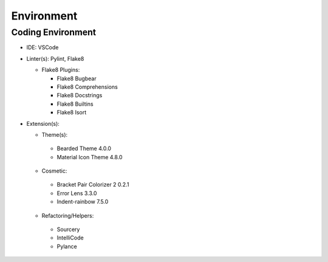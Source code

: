 *****
Environment
*****

Coding Environment
**********************
* IDE: VSCode
* Linter(s): Pylint, Flake8

  * Flake8 Plugins:
  
    * Flake8 Bugbear
    * Flake8 Comprehensions
    * Flake8 Docstrings
    * Flake8 Builtins
    * Flake8 Isort
    
* Extension(s):
  
  * Theme(s):
  
   * Bearded Theme 4.0.0
   * Material Icon Theme 4.8.0
   
  * Cosmetic:
  
   * Bracket Pair Colorizer 2 0.2.1
   * Error Lens 3.3.0
   * Indent-rainbow 7.5.0
  
  * Refactoring/Helpers:
  
   * Sourcery
   * IntelliCode
   * Pylance
